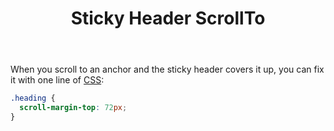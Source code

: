 #+TITLE: Sticky Header ScrollTo

When you scroll to an anchor and the sticky header covers it up, you can fix it with one line of [[file:css.org][CSS]]:

#+BEGIN_SRC css
.heading {
  scroll-margin-top: 72px;
}
#+END_SRC
